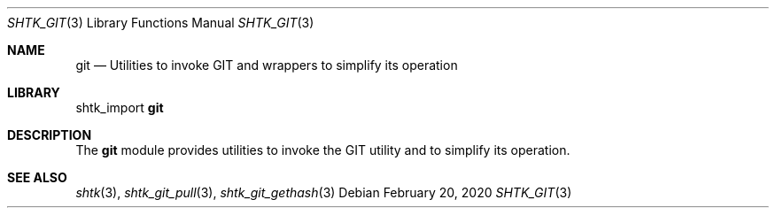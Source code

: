 .Dd February 20, 2020
.Dt SHTK_GIT 3
.Os
.Sh NAME
.Nm git
.Nd Utilities to invoke GIT and wrappers to simplify its operation
.Sh LIBRARY
shtk_import
.Nm
.Sh DESCRIPTION
The
.Nm
module provides utilities to invoke the GIT utility and to simplify its
operation.
.Sh SEE ALSO
.Xr shtk 3 ,
.Xr shtk_git_pull 3 ,
.Xr shtk_git_gethash 3

